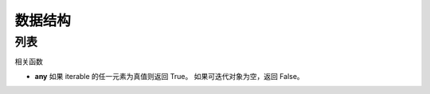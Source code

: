 ***************************
数据结构
***************************

列表
===========================

相关函数

* **any** 如果 iterable 的任一元素为真值则返回 True。 如果可迭代对象为空，返回 False。